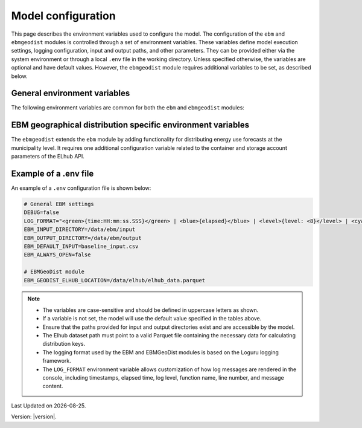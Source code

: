 Model configuration
=============================

This page describes the environment variables used to configure the model. 
The configuration of the ``ebm`` and ``ebmgeodist`` modules is controlled through a set of environment variables.
These variables define model execution settings, logging configuration, input and output paths, and other parameters.
They can be provided either via the system environment or through a local ``.env`` file in the working directory.
Unless specified otherwise, the variables are optional and have default values.
However, the ``ebmgeodist`` module requires additional variables to be set, as described below.

General environment variables
-------------------------------
The following environment variables are common for both the ``ebm`` and ``ebmgeodist`` modules:

.. csv-table:: General environment variables
   :file: ../tables/general_env_vars.csv
   :header-rows: 1

EBM geographical distribution specific environment variables
---------------------------------------------------------------

The ``ebmgeodist`` extends the ``ebm`` module by adding functionality for distributing energy use forecasts at the municipality level.
It requires one additional configuration variable related to the container and storage account parameters of the ELhub API.

.. csv-table:: EBM geographical distribution specific environment variables
   :file: ../tables/ebmgeodist_env_vars.csv
   :header-rows: 1

Example of a .env file
--------------------------
An example of a ``.env`` configuration file is shown below:

.. code-block:: yaml

      # General EBM settings
      DEBUG=false
      LOG_FORMAT="<green>{time:HH:mm:ss.SSS}</green> | <blue>{elapsed}</blue> | <level>{level: <8}</level> | <cyan>{function: <20}</cyan>:<cyan>{line: <3}</cyan> - <level>{message}</level>"
      EBM_INPUT_DIRECTORY=/data/ebm/input
      EBM_OUTPUT_DIRECTORY=/data/ebm/output
      EBM_DEFAULT_INPUT=baseline_input.csv
      EBM_ALWAYS_OPEN=false

      # EBMGeoDist module
      EBM_GEODIST_ELHUB_LOCATION=/data/elhub/elhub_data.parquet      

.. note::
      
      - The variables are case-sensitive and should be defined in uppercase letters as shown.
      - If a variable is not set, the model will use the default value specified in the tables above.
      - Ensure that the paths provided for input and output directories exist and are accessible by the model.
      - The Elhub dataset path must point to a valid Parquet file containing the necessary data for calculating distribution keys.
      - The logging format used by the EBM and EBMGeoDist modules is based on the Loguru logging framework.
      - The ``LOG_FORMAT`` environment variable allows customization of how log messages are rendered in the console, including timestamps, 
        elapsed time, log level, function name, line number, and message content.

.. |date| date::

Last Updated on |date|.

Version: |version|.